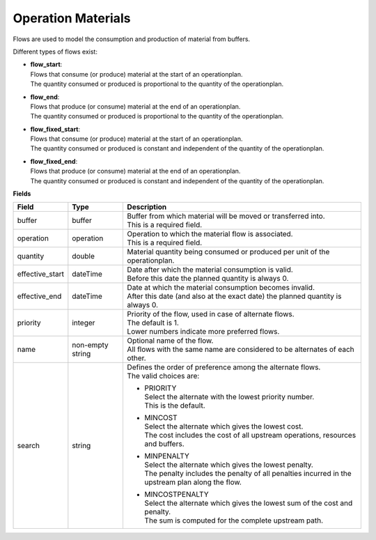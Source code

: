 ===================
Operation Materials
===================

Flows are used to model the consumption and production of material from buffers.

Different types of flows exist:

* | **flow_start**:
  | Flows that consume (or produce) material at the start of an operationplan.
  | The quantity consumed or produced is proportional to the quantity of the
    operationplan.

* | **flow_end**:
  | Flows that produce (or consume) material at the end of an operationplan.
  | The quantity consumed or produced is proportional to the quantity of the
    operationplan.

* | **flow_fixed_start**:
  | Flows that consume (or produce) material at the start of an operationplan.
  | The quantity consumed or produced is constant and independent of the
    quantity of the operationplan.

* | **flow_fixed_end**:
  | Flows that produce (or consume) material at the end of an operationplan.
  | The quantity consumed or produced is constant and independent of the
    quantity of the operationplan.

**Fields**

=============== ================= ===========================================================
Field           Type              Description
=============== ================= ===========================================================
buffer          buffer            | Buffer from which material will be moved or transferred
                                    into.
                                  | This is a required field.
operation       operation         | Operation to which the material flow is associated.
                                  | This is a required field.
quantity        double            Material quantity being consumed or produced per unit of
                                  the operationplan.
effective_start dateTime          | Date after which the material consumption is valid.
                                  | Before this date the planned quantity is always 0.
effective_end   dateTime          | Date at which the material consumption becomes invalid.
                                  | After this date (and also at the exact date) the planned
                                    quantity is always 0.
priority        integer           | Priority of the flow, used in case of alternate flows.
                                  | The default is 1.
                                  | Lower numbers indicate more preferred flows.
name            non-empty string  | Optional name of the flow.
                                  | All flows with the same name are considered to be
                                    alternates of each other.
search          string            | Defines the order of preference among the alternate flows.
                                  | The valid choices are:

                                  * | PRIORITY
                                    | Select the alternate with the lowest priority number.
                                    | This is the default.

                                  * | MINCOST
                                    | Select the alternate which gives the lowest cost.
                                    | The cost includes the cost of all upstream operations,
                                      resources and buffers.

                                  * | MINPENALTY
                                    | Select the alternate which gives the lowest penalty.
                                    | The penalty includes the penalty of all penalties
                                      incurred in the upstream plan along the flow.

                                  * | MINCOSTPENALTY
                                    | Select the alternate which gives the lowest sum of
                                      the cost and penalty.
                                    | The sum is computed for the complete upstream path.

=============== ================= ===========================================================
